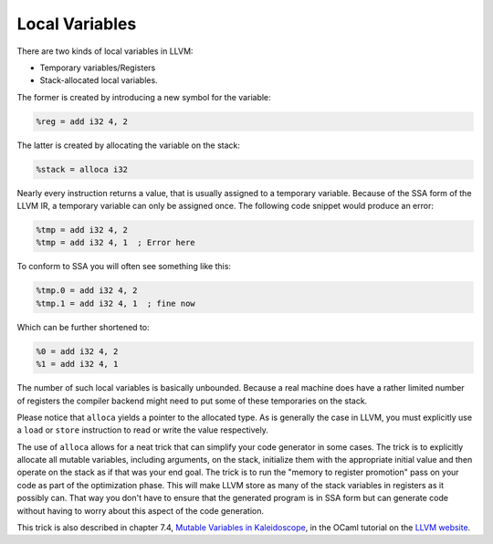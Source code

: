 Local Variables
---------------

There are two kinds of local variables in LLVM:

-  Temporary variables/Registers
-  Stack-allocated local variables.

The former is created by introducing a new symbol for the variable:

.. code-block:: llvm

    %reg = add i32 4, 2

The latter is created by allocating the variable on the stack:

.. code-block:: llvm

    %stack = alloca i32


Nearly every instruction returns a value, that is usually assigned to a
temporary variable. Because of the SSA form of the LLVM IR, a temporary
variable can only be assigned once. The following code snippet would produce an
error:

.. code-block:: llvm

    %tmp = add i32 4, 2
    %tmp = add i32 4, 1  ; Error here

To conform to SSA you will often see something like this:

.. code-block:: llvm

    %tmp.0 = add i32 4, 2
    %tmp.1 = add i32 4, 1  ; fine now

Which can be further shortened to:

.. code-block:: llvm

    %0 = add i32 4, 2
    %1 = add i32 4, 1 


The number of such local variables is basically unbounded. Because a real
machine does have a rather limited number of registers the compiler backend
might need to put some of these temporaries on the stack. 

Please notice that ``alloca`` yields a pointer to the allocated type. As is
generally the case in LLVM, you must explicitly use a ``load`` or ``store``
instruction to read or write the value respectively.

The use of ``alloca`` allows for a neat trick that can simplify your
code generator in some cases. The trick is to explicitly allocate all
mutable variables, including arguments, on the stack, initialize them
with the appropriate initial value and then operate on the stack as if
that was your end goal. The trick is to run the "memory to register
promotion" pass on your code as part of the optimization phase. This
will make LLVM store as many of the stack variables in registers as it
possibly can. That way you don't have to ensure that the generated
program is in SSA form but can generate code without having to worry
about this aspect of the code generation.

This trick is also described in chapter 7.4, `Mutable Variables in
Kaleidoscope <https://www.llvm.org/docs/tutorial/OCamlLangImpl7.html#mutable-variables-in-kaleidoscope>`__,
in the OCaml tutorial on the `LLVM website <https://www.llvm.org>`__.
